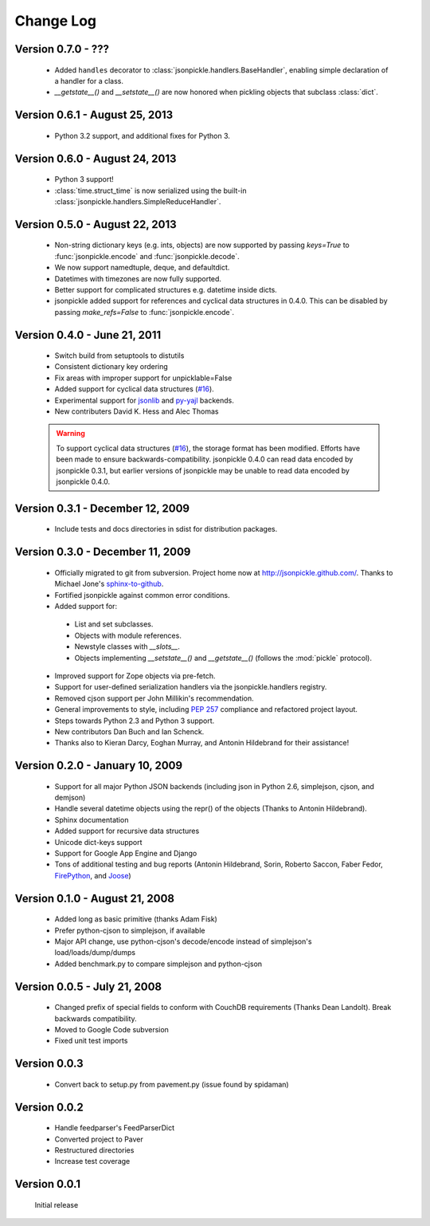 Change Log
==========
Version 0.7.0 - ???
-------------------------------

    * Added ``handles`` decorator to :class:`jsonpickle.handlers.BaseHandler`,
      enabling simple declaration of a handler for a class.
    * `__getstate__()` and `__setstate__()` are now honored
      when pickling objects that subclass :class:`dict`.

Version 0.6.1 - August 25, 2013
-------------------------------

    * Python 3.2 support, and additional fixes for Python 3.

Version 0.6.0 - August 24, 2013
-------------------------------

    * Python 3 support!
    * :class:`time.struct_time` is now serialized using the built-in
      :class:`jsonpickle.handlers.SimpleReduceHandler`.

Version 0.5.0 - August 22, 2013
-------------------------------

    * Non-string dictionary keys (e.g. ints, objects) are now supported
      by passing `keys=True` to :func:`jsonpickle.encode` and
      :func:`jsonpickle.decode`.
    * We now support namedtuple, deque, and defaultdict.
    * Datetimes with timezones are now fully supported.
    * Better support for complicated structures e.g.
      datetime inside dicts.
    * jsonpickle added support for references and cyclical data structures
      in 0.4.0.  This can be disabled by passing `make_refs=False` to
      :func:`jsonpickle.encode`.

Version 0.4.0 - June 21, 2011
-----------------------------

    * Switch build from setuptools to distutils
    * Consistent dictionary key ordering
    * Fix areas with improper support for unpicklable=False
    * Added support for cyclical data structures
      (`#16 <https://github.com/jsonpickle/jsonpickle/issues/16>`_).
    * Experimental support for  `jsonlib <http://pypi.python.org/pypi/jsonlib/>`_
      and `py-yajl <http://github.com/rtyler/py-yajl/>`_ backends.
    * New contributers David K. Hess and Alec Thomas

    .. warning::

        To support cyclical data structures
        (`#16 <https://github.com/jsonpickle/jsonpickle/issues/16>`_),
        the storage format has been modified.  Efforts have been made to
        ensure backwards-compatibility.  jsonpickle 0.4.0 can read data
        encoded by jsonpickle 0.3.1, but earlier versions of jsonpickle may be
        unable to read data encoded by jsonpickle 0.4.0.


Version 0.3.1 - December 12, 2009
---------------------------------

    * Include tests and docs directories in sdist for distribution packages.

Version 0.3.0 - December 11, 2009
---------------------------------

    * Officially migrated to git from subversion. Project home now at
      `<http://jsonpickle.github.com/>`_. Thanks to Michael Jone's
      `sphinx-to-github <http://github.com/michaeljones/sphinx-to-github>`_.
    * Fortified jsonpickle against common error conditions.
    * Added support for:

     * List and set subclasses.
     * Objects with module references.
     * Newstyle classes with `__slots__`.
     * Objects implementing `__setstate__()` and `__getstate__()`
       (follows the :mod:`pickle` protocol).

    * Improved support for Zope objects via pre-fetch.
    * Support for user-defined serialization handlers via the
      jsonpickle.handlers registry.
    * Removed cjson support per John Millikin's recommendation.
    * General improvements to style, including :pep:`257` compliance and
      refactored project layout.
    * Steps towards Python 2.3 and Python 3 support.
    * New contributors Dan Buch and Ian Schenck.
    * Thanks also to Kieran Darcy, Eoghan Murray, and Antonin Hildebrand
      for their assistance!

Version 0.2.0 - January 10, 2009
--------------------------------

    * Support for all major Python JSON backends (including json in Python 2.6,
      simplejson, cjson, and demjson)
    * Handle several datetime objects using the repr() of the objects
      (Thanks to Antonin Hildebrand).
    * Sphinx documentation
    * Added support for recursive data structures
    * Unicode dict-keys support
    * Support for Google App Engine and Django
    * Tons of additional testing and bug reports (Antonin Hildebrand, Sorin,
      Roberto Saccon, Faber Fedor,
      `FirePython <http://github.com/darwin/firepython/tree/master>`_, and
      `Joose <http://code.google.com/p/joose-js/>`_)

Version 0.1.0 - August 21, 2008
-------------------------------

    * Added long as basic primitive (thanks Adam Fisk)
    * Prefer python-cjson to simplejson, if available
    * Major API change, use python-cjson's decode/encode instead of
      simplejson's load/loads/dump/dumps
    * Added benchmark.py to compare simplejson and python-cjson

Version 0.0.5 - July 21, 2008
-----------------------------

    * Changed prefix of special fields to conform with CouchDB
      requirements (Thanks Dean Landolt). Break backwards compatibility.
    * Moved to Google Code subversion
    * Fixed unit test imports

Version 0.0.3
-------------

    * Convert back to setup.py from pavement.py (issue found by spidaman)

Version 0.0.2
-------------

    * Handle feedparser's FeedParserDict
    * Converted project to Paver
    * Restructured directories
    * Increase test coverage

Version 0.0.1
-------------

    Initial release
